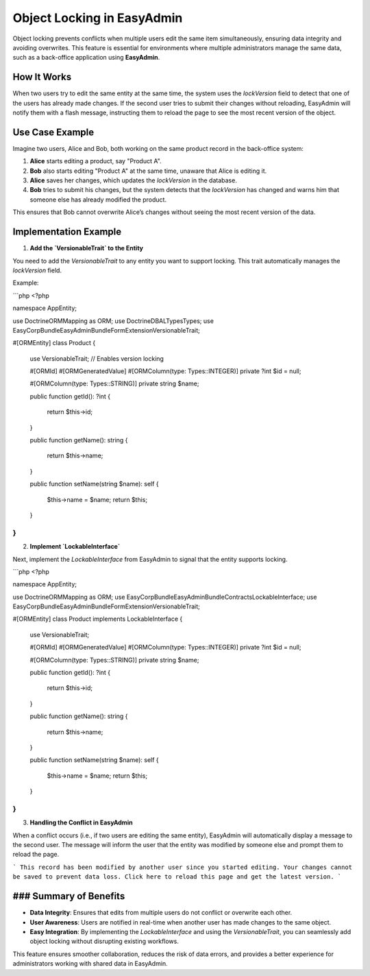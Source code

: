 Object Locking in EasyAdmin
===========================

Object locking prevents conflicts when multiple users edit the same item simultaneously, ensuring data integrity and avoiding overwrites. This feature is essential for environments where multiple administrators manage the same data, such as a back-office application using **EasyAdmin**.

How It Works
------------

When two users try to edit the same entity at the same time, the system uses the `lockVersion` field to detect that one of the users has already made changes. If the second user tries to submit their changes without reloading, EasyAdmin will notify them with a flash message, instructing them to reload the page to see the most recent version of the object.

Use Case Example
----------------

Imagine two users, Alice and Bob, both working on the same product record in the back-office system:

1. **Alice** starts editing a product, say "Product A".
2. **Bob** also starts editing "Product A" at the same time, unaware that Alice is editing it.
3. **Alice** saves her changes, which updates the `lockVersion` in the database.
4. **Bob** tries to submit his changes, but the system detects that the `lockVersion` has changed and warns him that someone else has already modified the product.

This ensures that Bob cannot overwrite Alice’s changes without seeing the most recent version of the data.

Implementation Example
----------------------

1. **Add the `VersionableTrait` to the Entity**

You need to add the `VersionableTrait` to any entity you want to support locking. This trait automatically manages the `lockVersion` field.

Example:

```php
<?php

namespace App\Entity;

use Doctrine\ORM\Mapping as ORM;
use Doctrine\DBAL\Types\Types;
use EasyCorp\Bundle\EasyAdminBundle\Form\Extension\VersionableTrait;

#[ORM\Entity]
class Product
{
    use VersionableTrait; // Enables version locking

    #[ORM\Id]
    #[ORM\GeneratedValue]
    #[ORM\Column(type: Types::INTEGER)]
    private ?int $id = null;

    #[ORM\Column(type: Types::STRING)]
    private string $name;

    public function getId(): ?int
    {
        return $this->id;
    }

    public function getName(): string
    {
        return $this->name;
    }

    public function setName(string $name): self
    {
        $this->name = $name;
        return $this;
    }
}
```

2. **Implement `LockableInterface`**

Next, implement the `LockableInterface` from EasyAdmin to signal that the entity supports locking.

```php
<?php

namespace App\Entity;

use Doctrine\ORM\Mapping as ORM;
use EasyCorp\Bundle\EasyAdminBundle\Contracts\LockableInterface;
use EasyCorp\Bundle\EasyAdminBundle\Form\Extension\VersionableTrait;

#[ORM\Entity]
class Product implements LockableInterface
{
    use VersionableTrait;

    #[ORM\Id]
    #[ORM\GeneratedValue]
    #[ORM\Column(type: Types::INTEGER)]
    private ?int $id = null;

    #[ORM\Column(type: Types::STRING)]
    private string $name;

    public function getId(): ?int
    {
        return $this->id;
    }

    public function getName(): string
    {
        return $this->name;
    }

    public function setName(string $name): self
    {
        $this->name = $name;
        return $this;
    }
}
```

3. **Handling the Conflict in EasyAdmin**

When a conflict occurs (i.e., if two users are editing the same entity), EasyAdmin will automatically display a message to the second user. The message will inform the user that the entity was modified by someone else and prompt them to reload the page.

```
This record has been modified by another user since you started editing.
Your changes cannot be saved to prevent data loss.
Click here to reload this page and get the latest version.
```

### Summary of Benefits
----------------------

- **Data Integrity**: Ensures that edits from multiple users do not conflict or overwrite each other.
- **User Awareness**: Users are notified in real-time when another user has made changes to the same object.
- **Easy Integration**: By implementing the `LockableInterface` and using the `VersionableTrait`, you can seamlessly add object locking without disrupting existing workflows.

This feature ensures smoother collaboration, reduces the risk of data errors, and provides a better experience for administrators working with shared data in EasyAdmin.

